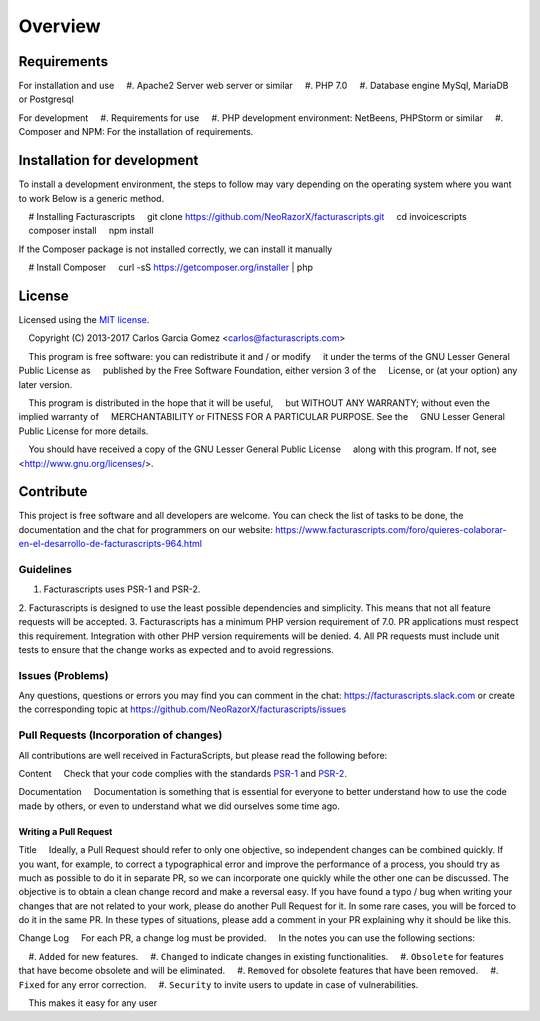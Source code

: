 ========
Overview
========

Requirements
============
For installation and use
    #. Apache2 Server web server or similar
    #. PHP 7.0
    #. Database engine MySql, MariaDB or Postgresql

For development
    #. Requirements for use
    #. PHP development environment: NetBeens, PHPStorm or similar
    #. Composer and NPM: For the installation of requirements.


.. _installation:


Installation for development
============================

To install a development environment, the steps to follow may vary depending on the operating system
where you want to work Below is a generic method.

.. code-block:: bash
    # Installing Facturascripts
    git clone https://github.com/NeoRazorX/facturascripts.git
    cd invoicescripts
    composer install
    npm install

If the Composer package is not installed correctly, we can install it manually

.. code-block:: bash
    # Install Composer
    curl -sS https://getcomposer.org/installer | php



License
=======

Licensed using the `MIT license <http://opensource.org/licenses/MIT>`_.

    Copyright (C) 2013-2017 Carlos Garcia Gomez <carlos@facturascripts.com>

    This program is free software: you can redistribute it and / or modify
    it under the terms of the GNU Lesser General Public License as
    published by the Free Software Foundation, either version 3 of the
    License, or (at your option) any later version.

    This program is distributed in the hope that it will be useful,
    but WITHOUT ANY WARRANTY; without even the implied warranty of
    MERCHANTABILITY or FITNESS FOR A PARTICULAR PURPOSE. See the
    GNU Lesser General Public License for more details.

    You should have received a copy of the GNU Lesser General Public License
    along with this program. If not, see <http://www.gnu.org/licenses/>.


.. _contribute:

Contribute
============

This project is free software and all developers are welcome.
You can check the list of tasks to be done, the documentation and the chat for programmers
on our website: https://www.facturascripts.com/foro/quieres-colaborar-en-el-desarrollo-de-facturascripts-964.html


Guidelines
-----------

1. Facturascripts uses PSR-1 and PSR-2.
2. Facturascripts is designed to use the least possible dependencies and simplicity.
This means that not all feature requests will be accepted.
3. Facturascripts has a minimum PHP version requirement of 7.0. PR applications must respect
this requirement. Integration with other PHP version requirements will be denied.
4. All PR requests must include unit tests to ensure that the change works as
expected and to avoid regressions.

Issues (Problems)
------------------

Any questions, questions or errors you may find you can comment in the chat: https://facturascripts.slack.com
or create the corresponding topic at https://github.com/NeoRazorX/facturascripts/issues


Pull Requests (Incorporation of changes)
----------------------------------------

All contributions are well received in FacturaScripts, but please read the following before:

Content
    Check that your code complies with the standards `PSR-1 <http://www.php-fig.org/psr/psr-1>`__ and `PSR-2 <http://www.php-fig.org/ psr / psr-2>`__.

Documentation
    Documentation is something that is essential for everyone to better understand how to use
the code made by others, or even to understand what we did ourselves some time ago.


Writing a Pull Request
^^^^^^^^^^^^^^^^^^^^^^^^^^^

Title
    Ideally, a Pull Request should refer to only one objective, so independent changes can be combined quickly.
If you want, for example, to correct a typographical error and improve the performance of a process, you should try as much as possible to do it
in separate PR, so we can incorporate one quickly while the other one can be discussed.
The objective is to obtain a clean change record and make a reversal easy.
If you have found a typo / bug when writing your changes that are not related to your work, please do another
Pull Request for it. In some rare cases, you will be forced to do it in the same PR. In these types of situations,
please add a comment in your PR explaining why it should be like this.

Change Log
    For each PR, a change log must be provided.
    In the notes you can use the following sections:

    #. ``Added`` for new features.
    #. ``Changed`` to indicate changes in existing functionalities.
    #. ``Obsolete`` for features that have become obsolete and will be eliminated.
    #. ``Removed`` for obsolete features that have been removed.
    #. ``Fixed`` for any error correction.
    #. ``Security`` to invite users to update in case of vulnerabilities.

    This makes it easy for any user
